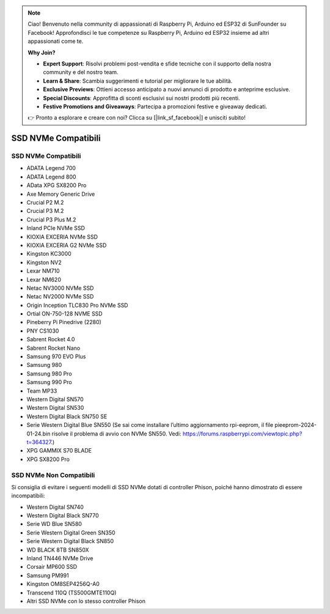 .. note::

    Ciao! Benvenuto nella community di appassionati di Raspberry Pi, Arduino ed ESP32 di SunFounder su Facebook! Approfondisci le tue competenze su Raspberry Pi, Arduino ed ESP32 insieme ad altri appassionati come te.

    **Why Join?**

    - **Expert Support**: Risolvi problemi post-vendita e sfide tecniche con il supporto della nostra community e del nostro team.
    - **Learn & Share**: Scambia suggerimenti e tutorial per migliorare le tue abilità.
    - **Exclusive Previews**: Ottieni accesso anticipato a nuovi annunci di prodotto e anteprime esclusive.
    - **Special Discounts**: Approfitta di sconti esclusivi sui nostri prodotti più recenti.
    - **Festive Promotions and Giveaways**: Partecipa a promozioni festive e giveaway dedicati.

    👉 Pronto a esplorare e creare con noi? Clicca su [|link_sf_facebook|] e unisciti subito!

SSD NVMe Compatibili
========================

SSD NVMe Compatibili
---------------------------

* ADATA Legend 700  
* ADATA Legend 800  
* AData XPG SX8200 Pro  

* Axe Memory Generic Drive  

* Crucial P2 M.2  
* Crucial P3 M.2  
* Crucial P3 Plus M.2  

* Inland PCIe NVMe SSD  

* KIOXIA EXCERIA NVMe SSD  
* KIOXIA EXCERIA G2 NVMe SSD  

* Kingston KC3000  
* Kingston NV2  

* Lexar NM710  
* Lexar NM620  

* Netac NV3000 NVMe SSD  
* Netac NV2000 NVMe SSD  

* Origin Inception TLC830 Pro NVMe SSD  
* Ortial ON-750-128 NVME SSD

* Pineberry Pi Pinedrive (2280)  

* PNY CS1030  

* Sabrent Rocket 4.0  
* Sabrent Rocket Nano  

* Samsung 970 EVO Plus  
* Samsung 980  
* Samsung 980 Pro  
* Samsung 990 Pro

* Team MP33  

 
* Western Digital SN570  
* Western Digital SN530  
* Western Digital Black SN750 SE
* Serie Western Digital Blue SN550 (Se sai come installare l’ultimo aggiornamento rpi-eeprom, il file pieeprom-2024-01-24.bin risolve il problema di avvio con NVMe SN550. Vedi: https://forums.raspberrypi.com/viewtopic.php?t=364327.)  

* XPG GAMMIX S70 BLADE  
* XPG SX8200 Pro  


SSD NVMe Non Compatibili
--------------------------

Si consiglia di evitare i seguenti modelli di SSD NVMe dotati di controller Phison, poiché hanno dimostrato di essere incompatibili:

* Western Digital SN740
* Western Digital Black SN770
* Serie WD Blue SN580  
* Serie Western Digital Green SN350  
* Serie Western Digital Black SN850  
* WD BLACK 8TB SN850X
* Inland TN446 NVMe Drive  
* Corsair MP600 SSD  
* Samsung PM991  
* Kingston OM8SEP4256Q-A0  
* Transcend 110Q (TS500GMTE110Q)  
* Altri SSD NVMe con lo stesso controller Phison
